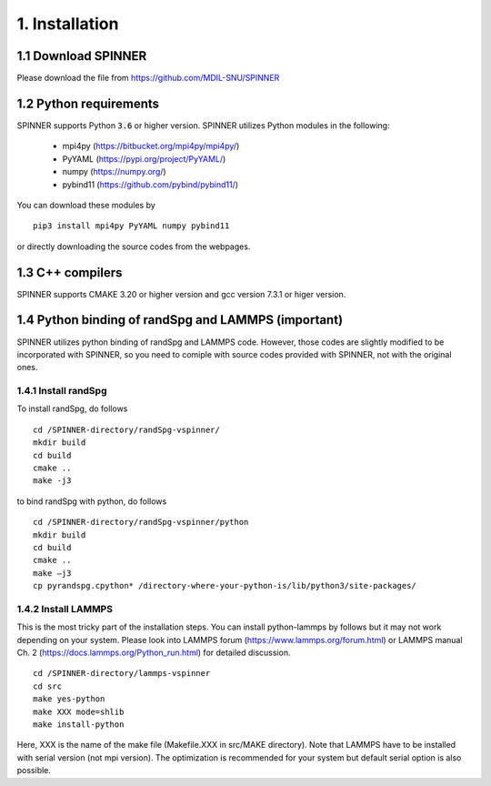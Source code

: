 .. _install:

===============
1. Installation
===============

1.1 Download SPINNER
====================
Please download the file from https://github.com/MDIL-SNU/SPINNER

1.2 Python requirements
=======================
SPINNER supports Python :code:`3.6` or higher version. SPINNER utilizes Python modules in the following:

  - mpi4py (https://bitbucket.org/mpi4py/mpi4py/)
  - PyYAML (https://pypi.org/project/PyYAML/)
  - numpy (https://numpy.org/)
  - pybind11 (https://github.com/pybind/pybind11/)

You can download these modules by

::

  pip3 install mpi4py PyYAML numpy pybind11

or directly downloading the source codes from the webpages.

1.3 C++ compilers
=================
SPINNER supports CMAKE 3.20 or higher version and gcc version 7.3.1 or higer version.

1.4 Python binding of randSpg and LAMMPS (important)
====================================================
SPINNER utilizes python binding of randSpg and LAMMPS code. However, those codes are slightly modified to be incorporated with SPINNER, so you need to comiple with source codes provided with SPINNER, not with the original ones.

1.4.1 Install randSpg
---------------------
To install randSpg, do follows

::

  cd /SPINNER-directory/randSpg-vspinner/
  mkdir build
  cd build
  cmake ..
  make -j3

to bind randSpg with python, do follows

::

  cd /SPINNER-directory/randSpg-vspinner/python
  mkdir build
  cd build
  cmake ..
  make –j3
  cp pyrandspg.cpython* /directory-where-your-python-is/lib/python3/site-packages/
 
1.4.2 Install LAMMPS
--------------------
This is the most tricky part of the installation steps. You can install python-lammps by follows but it may not work depending on your system. Please look into LAMMPS forum (https://www.lammps.org/forum.html) or LAMMPS manual Ch. 2 (https://docs.lammps.org/Python_run.html) for detailed discussion.

::

  cd /SPINNER-directory/lammps-vspinner
  cd src
  make yes-python
  make XXX mode=shlib
  make install-python

Here, XXX is the name of the make file (Makefile.XXX in src/MAKE directory). Note that LAMMPS have to be installed with serial version (not mpi version). The optimization is recommended for your system but default serial option is also possible.

